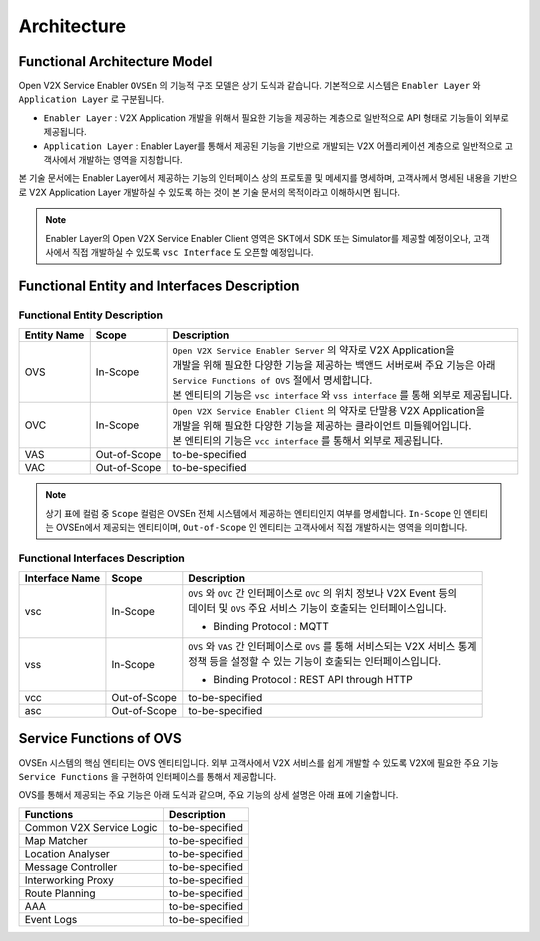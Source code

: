 .. |br| raw:: html

Architecture
=======================================

Functional Architecture Model
-----------------------------

.. image:: /images/arc_01.png
	:width: 100%
	:align: center


Open V2X Service Enabler ``OVSEn`` 의 기능적 구조 모델은 상기 도식과 같습니다.
기본적으로 시스템은 ``Enabler Layer`` 와 ``Application Layer`` 로 구분됩니다.

- ``Enabler Layer`` : V2X Application 개발을 위해서 필요한 기능을 제공하는 계층으로 일반적으로 API 형태로 기능들이 외부로 제공됩니다.
- ``Application Layer`` : Enabler Layer를 통해서 제공된 기능을 기반으로 개발되는 V2X 어플리케이션 계층으로 일반적으로 고객사에서 개발하는 영역을 지칭합니다.

본 기술 문서에는 Enabler Layer에서 제공하는 기능의 인터페이스 상의 프로토콜 및 메세지를 명세하며, 
고객사께서 명세된 내용을 기반으로 V2X Application Layer 개발하실 수 있도록 하는 것이 본 기술 문서의 목적이라고 이해하시면 됩니다. 

.. note::
	
    Enabler Layer의 Open V2X Service Enabler Client 영역은 SKT에서 SDK 또는 Simulator를 제공할 예정이오나, 
    고객사에서 직접 개발하실 수 있도록 ``vsc Interface`` 도 오픈할 예정입니다.


Functional Entity and Interfaces Description
--------------------------------------------
.. rst-class:: table-width-fix
.. rst-class:: text-align-justify
.. rst-class:: table-width-full

Functional Entity Description
~~~~~~~~~~~~~~~~~~~~~~~~~~~~~

============  =============  ===================================================================
Entity Name   Scope          Description              
============  =============  ===================================================================
OVS           In-Scope       | ``Open V2X Service Enabler Server`` 의 약자로 V2X Application을
                             | 개발을 위해 필요한 다양한 기능을 제공하는 백앤드 서버로써 주요 기능은 아래
                             | ``Service Functions of OVS`` 절에서 명세합니다. 
                             | 본 엔티티의 기능은 ``vsc interface`` 와 ``vss interface`` 를 통해 외부로 제공됩니다.
OVC           In-Scope       | ``Open V2X Service Enabler Client`` 의 약자로 단말용 V2X Application을
                             | 개발을 위해 필요한 다양한 기능을 제공하는 클라이언트 미들웨어입니다.
                             | 본 엔티티의 기능은 ``vcc interface`` 를 통해서 외부로 제공됩니다.
VAS           Out-of-Scope   to-be-specified
VAC           Out-of-Scope   to-be-specified
============  =============  ===================================================================


.. note::
	
    상기 표에 컬럼 중 ``Scope`` 컬럼은 OVSEn 전체 시스템에서 제공하는 엔티티인지 여부를 명세합니다. 
    ``In-Scope`` 인 엔티티는 OVSEn에서 제공되는 엔티티이며, ``Out-of-Scope`` 인 엔티티는 고객사에서 직접 개발하시는 영역을 의미합니다.


Functional Interfaces Description
~~~~~~~~~~~~~~~~~~~~~~~~~~~~~~~~~

==============  =============  ===================================================================
Interface Name  Scope          Description              
==============  =============  ===================================================================
vsc             In-Scope       | ``OVS`` 와 ``OVC`` 간 인터페이스로 ``OVC`` 의 위치 정보나 V2X Event 등의
                               | 데이터 및 ``OVS`` 주요 서비스 기능이 호출되는 인터페이스입니다.
                               - Binding Protocol : MQTT
vss             In-Scope       | ``OVS`` 와 ``VAS`` 간 인터페이스로 ``OVS`` 를 통해 서비스되는 V2X 서비스 통계
                               | 정책 등을 설정할 수 있는 기능이 호출되는 인터페이스입니다.
                               - Binding Protocol : REST API through HTTP
vcc             Out-of-Scope   to-be-specified
asc             Out-of-Scope   to-be-specified
==============  =============  ===================================================================


Service Functions of OVS
------------------------

OVSEn 시스템의 핵심 엔티티는 OVS 엔티티입니다. 
외부 고객사에서 V2X 서비스를 쉽게 개발할 수 있도록 V2X에 필요한 주요 기능 ``Service Functions`` 을 구현하여 인터페이스를 통해서 제공합니다.

OVS를 통해서 제공되는 주요 기능은 아래 도식과 같으며, 주요 기능의 상세 설명은 아래 표에 기술합니다.

.. image:: /images/arc_02.png
	:width: 100%
	:align: center


=========================  ===================================================================
Functions                  Description              
=========================  ===================================================================
Common V2X Service Logic   to-be-specified
Map Matcher                to-be-specified
Location Analyser          to-be-specified
Message Controller         to-be-specified
Interworking Proxy         to-be-specified
Route Planning             to-be-specified
AAA                        to-be-specified
Event Logs                 to-be-specified
=========================  ===================================================================
